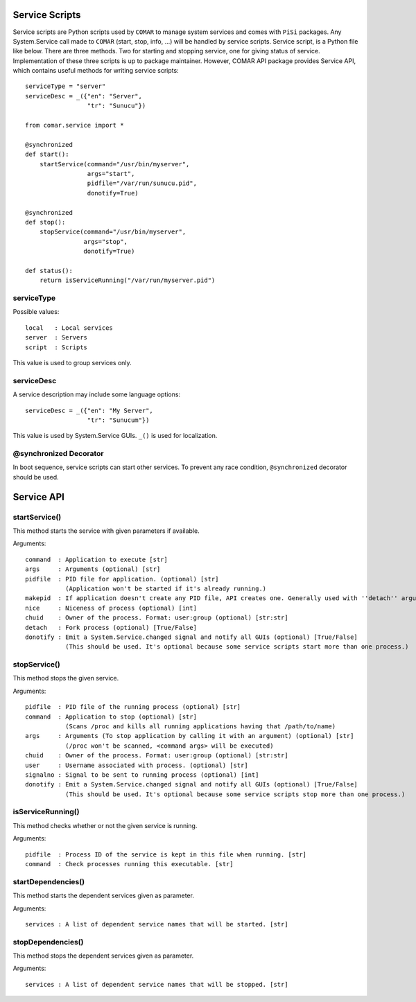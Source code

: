 .. highlightlang:: python

Service Scripts
===============

Service scripts are Python scripts used by ``COMAR`` to manage system services and comes with ``PiSi`` packages. Any System.Service call made to ``COMAR`` (start, stop, info, ...) will be handled by service scripts.
Service script, is a Python file like below. There are three methods. Two for starting and stopping service, one for giving status of service. Implementation of these three scripts is up to package maintainer. However, COMAR API package provides Service API, which contains useful methods for writing service scripts::

    serviceType = "server"
    serviceDesc = _({"en": "Server",
                     "tr": "Sunucu"})

    from comar.service import *

    @synchronized
    def start():
        startService(command="/usr/bin/myserver",
                     args="start",
                     pidfile="/var/run/sunucu.pid",
                     donotify=True)

    @synchronized
    def stop():
        stopService(command="/usr/bin/myserver",
                    args="stop",
                    donotify=True)

    def status():
        return isServiceRunning("/var/run/myserver.pid")

serviceType
-----------

Possible values::

    local   : Local services
    server  : Servers
    script  : Scripts

This value is used to group services only.

serviceDesc
-----------

A service description may include some language options::

    serviceDesc = _({"en": "My Server",
                     "tr": "Sunucum"})

This value is used by System.Service GUIs. ``_()`` is used for localization.

@synchronized Decorator
-----------------------

In boot sequence, service scripts can start other services. To prevent any race condition, ``@synchronized`` decorator should be used.

Service API
===========

startService()
--------------

This method starts the service with given parameters if available.

Arguments::

    command  : Application to execute [str]
    args     : Arguments (optional) [str]
    pidfile  : PID file for application. (optional) [str]
               (Application won't be started if it's already running.)
    makepid  : If application doesn't create any PID file, API creates one. Generally used with ''detach'' argument (optional) [True/False]
    nice     : Niceness of process (optional) [int]
    chuid    : Owner of the process. Format: user:group (optional) [str:str]
    detach   : Fork process (optional) [True/False]
    donotify : Emit a System.Service.changed signal and notify all GUIs (optional) [True/False]
               (This should be used. It's optional because some service scripts start more than one process.)

stopService()
-------------

This method stops the given service.

Arguments::

    pidfile  : PID file of the running process (optional) [str]
    command  : Application to stop (optional) [str]
               (Scans /proc and kills all running applications having that /path/to/name)
    args     : Arguments (To stop application by calling it with an argument) (optional) [str]
               (/proc won't be scanned, <command args> will be executed)
    chuid    : Owner of the process. Format: user:group (optional) [str:str]
    user     : Username associated with process. (optional) [str]
    signalno : Signal to be sent to running process (optional) [int]
    donotify : Emit a System.Service.changed signal and notify all GUIs (optional) [True/False]
               (This should be used. It's optional because some service scripts stop more than one process.)

isServiceRunning()
------------------

This method checks whether or not the given service is running.

Arguments::

    pidfile  : Process ID of the service is kept in this file when running. [str]
    command  : Check processes running this executable. [str]

startDependencies()
-------------------

This method starts the dependent services given as parameter.

Arguments::

    services : A list of dependent service names that will be started. [str]

stopDependencies()
------------------

This method stops the dependent services given as parameter.

Arguments::

    services : A list of dependent service names that will be stopped. [str]

